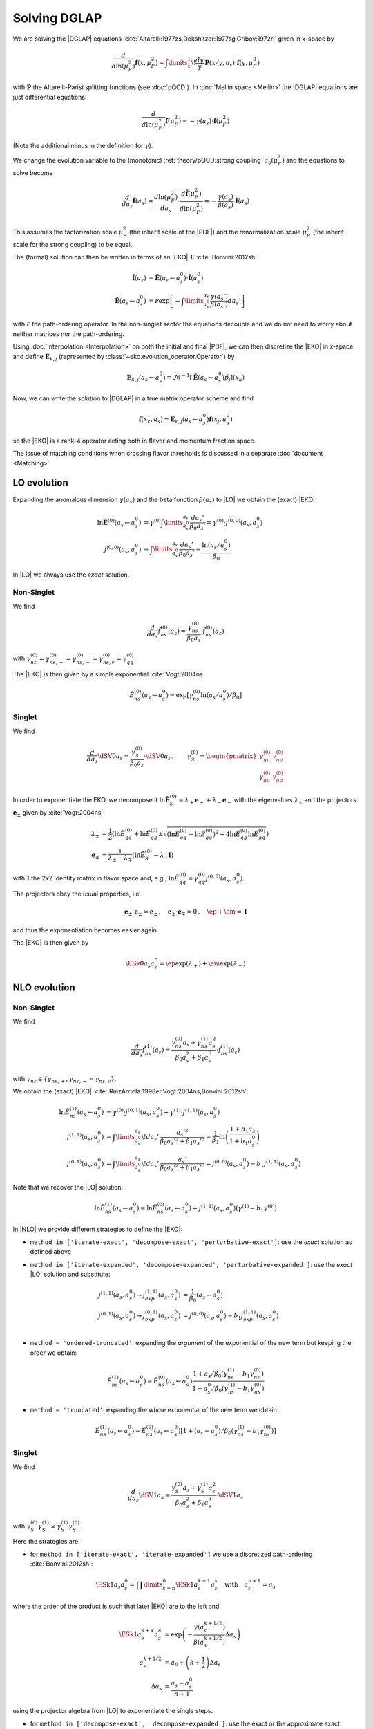 Solving DGLAP
=============

We are solving the |DGLAP| equations :cite:`Altarelli:1977zs,Dokshitzer:1977sg,Gribov:1972ri` given in x-space by

.. math::
    \frac{d}{d\ln(\mu_F^2)} \mathbf{f}(x,\mu_F^2) =
        \int\limits_x^1\!\frac{dy}{y}\, \mathbf{P}(x/y,a_s) \cdot \mathbf{f}(y,\mu_F^2)

with :math:`\mathbf P` the Altarelli-Parisi splitting functions (see :doc:`pQCD`).
In :doc:`Mellin space <Mellin>` the |DGLAP| equations are just differential equations:

.. math::
    \frac{d}{d\ln(\mu_F^2)} \tilde{\mathbf{f}}(\mu_F^2) = -\gamma(a_s) \cdot \tilde{\mathbf{f}}(\mu_F^2)

(Note the additional minus in the definition for :math:`\gamma`).

We change the evolution variable to the (monotonic) :ref:`theory/pQCD:strong coupling` :math:`a_s(\mu_F^2)`
and the equations to solve become

.. math::
    \frac{d}{da_s} \tilde{\mathbf{f}}(a_s)
        = \frac{d\ln(\mu_F^2)}{da_s} \cdot \frac{d \tilde{\mathbf{f}}(\mu_F^2)}{d\ln(\mu_F^2)}
        = -\frac{\gamma(a_s)}{\beta(a_s)} \cdot \tilde{\mathbf{f}}(a_s)

This assumes the factorization scale :math:`\mu_F^2` (the inherit scale of the |PDF|) and the
renormalization scale :math:`\mu_R^2` (the inherit scale for the strong coupling) to be equal.

The (formal) solution can then be written in terms of an |EKO| :math:`\mathbf E` :cite:`Bonvini:2012sh`

.. math::
    \tilde{\mathbf{f}}(a_s) &= \tilde{\mathbf{E}}(a_s \leftarrow a_s^0) \cdot \tilde{\mathbf{f}}(a_s^0)\\
    \tilde{\mathbf{E}}(a_s \leftarrow a_s^0) &= \mathcal P \exp\left[-\int\limits_{a_s^0}^{a_s} \frac{\gamma(a_s')}{\beta(a_s')} da_s' \right]

with :math:`\mathcal P` the path-ordering operator. In the non-singlet sector the equations decouple and
we do not need to worry about neither matrices nor the path-ordering.

Using :doc:`Interpolation <Interpolation>` on both the initial and final |PDF|, we can then discretize the
|EKO| in x-space and define :math:`{\mathbf{E}}_{k,j}` (represented by
:class:`~eko.evolution_operator.Operator`) by

.. math::
    {\mathbf{E}}_{k,j}(a_s \leftarrow a_s^0) = \mathcal{M}^{-1}\left[\tilde{\mathbf{E}}(a_s \leftarrow a_s^0)\tilde p_j\right](x_k)

Now, we can write the solution to |DGLAP| in a true matrix operator scheme and find

.. math::
    \mathbf{f}(x_k,a_s) = {\mathbf{E}}_{k,j}(a_s \leftarrow a_s^0) \mathbf{f}(x_j,a_s^0)

so the |EKO| is a rank-4 operator acting both in flavor and momentum fraction space.

The issue of matching conditions when crossing flavor thresholds is discussed in a separate :doc:`document <Matching>`

LO evolution
------------

Expanding the anomalous dimension :math:`\gamma(a_s)` and the beta function :math:`\beta(a_s)`
to |LO| we obtain the (exact) |EKO|:

.. math::
    \ln \tilde {\mathbf E}^{(0)}(a_s \leftarrow a_s^0) &= \gamma^{(0)}\int\limits_{a_s^0}^{a_s} \frac{da_s'}{\beta_0 a_s'} = \gamma^{(0)} \cdot j^{(0,0)}(a_s,a_s^0)\\
    j^{(0,0)}(a_s,a_s^0) &= \int\limits_{a_s^0}^{a_s} \frac{da_s'}{\beta_0 a_s'} = \frac{\ln(a_s/a_s^0)}{\beta_0}

In |LO| we always use the *exact* solution.

Non-Singlet
^^^^^^^^^^^

We find

.. math::
    \frac{d}{da_s} \tilde f_{ns}^{(0)}(a_s) = \frac{\gamma_{ns}^{(0)}}{\beta_0 a_s}  \cdot \tilde f_{ns}^{(0)}(a_s)

with :math:`\gamma_{ns}^{(0)} = \gamma_{ns,+}^{(0)} = \gamma_{ns,-}^{(0)} = \gamma_{ns,v}^{(0)} = \gamma_{qq}^{(0)}`.

The |EKO| is then given by a simple exponential :cite:`Vogt:2004ns`

.. math::
    \tilde E^{(0)}_{ns}(a_s \leftarrow a_s^0) = \exp\left[\gamma_{ns}^{(0)} \ln(a_s/a_s^0)/\beta_0 \right]

Singlet
^^^^^^^

We find

.. math::
    \frac{d}{da_s} \dSV{0}{a_s} = \frac{\gamma_S^{(0)}}{\beta_0 a_s} \cdot \dSV{0}{a_s}\,, \qquad
    \gamma_S^{(0)} = \begin{pmatrix}
                                \gamma_{qq}^{(0)} & \gamma_{qg}^{(0)}\\
                                \gamma_{gq}^{(0)} & \gamma_{gg}^{(0)}
                            \end{pmatrix}

In order to exponentiate the EKO, we decompose it
:math:`\ln \mathbf{\tilde E}^{(0)}_S = \lambda_+ {\mathbf e}_+ + \lambda_- {\mathbf e}_-` with
the eigenvalues :math:`\lambda_{\pm}` and the projectors :math:`\mathbf e_{\pm}` given by :cite:`Vogt:2004ns`

.. math::
    \lambda_{\pm} &= \frac 1 {2} \left( \ln \tilde E_{qq}^{(0)} + \ln \tilde E_{gg}^{(0)} \pm \sqrt{(\ln \tilde E_{qq}^{(0)}-\ln \tilde E_{gg}^{(0)})^2 + 4\ln \tilde E_{qg}^{(0)}\ln \tilde E_{gq}^{(0)}} \right)\\
    {\mathbf e}_{\pm} &= \frac{1}{\lambda_{\pm} - \lambda_{\mp}} \left( \ln \mathbf{\tilde E}^{(0)}_S - \lambda_{\mp} \mathbf I \right)

with :math:`\mathbf I` the 2x2 identity matrix in flavor space and, e.g., :math:`\ln \tilde E_{qq}^{(0)} = \gamma_{qq}^{(0)}j^{(0,0)}(a_s,a_s^0)`.

The projectors obey the usual properties, i.e.

.. math::
    {\mathbf e}_{\pm} \cdot {\mathbf e}_{\pm} = {\mathbf e}_{\pm}\,,\quad {\mathbf e}_{\pm} \cdot {\mathbf e}_{\mp} = 0\,,\quad \ep + \em = \mathbf I

and thus the exponentiation becomes easier again.

The |EKO| is then given by

.. math::
    \ESk{0}{a_s}{a_s^0} = \ep \exp(\lambda_{+}) + \em \exp(\lambda_{-})

NLO evolution
-------------

Non-Singlet
^^^^^^^^^^^

We find

.. math::
    \frac{d}{da_s} \tilde f_{ns}^{(1)}(a_s) = \frac{\gamma_{ns}^{(0)} a_s + \gamma_{ns}^{(1)} a_s^2}{\beta_0 a_s^2 + \beta_1 a_s^3} \cdot \tilde f_{ns}^{(1)}(a_s)

with :math:`\gamma_{ns} \in \{\gamma_{ns,+},\gamma_{ns,-}=\gamma_{ns,v}\}`.

We obtain the (exact) |EKO| :cite:`RuizArriola:1998er,Vogt:2004ns,Bonvini:2012sh`:

.. math::
    \ln \tilde E^{(1)}_{ns}(a_s \leftarrow a_s^0) &= \gamma^{(0)} \cdot j^{(0,1)}(a_s,a_s^0) + \gamma^{(1)} \cdot j^{(1,1)}(a_s,a_s^0)\\
    j^{(1,1)}(a_s,a_s^0) &= \int\limits_{a_s^0}^{a_s}\!da_s'\,\frac{a_s'^2}{\beta_0 a_s'^2 + \beta_1 a_s'^3} = \frac{1}{\beta_1}\ln\left(\frac{1+b_1 a_s}{1+b_1 a_s^0}\right)\\
    j^{(0,1)}(a_s,a_s^0) &= \int\limits_{a_s^0}^{a_s}\!da_s'\,\frac{a_s'}{\beta_0 a_s'^2 + \beta_1 a_s'^3} = j^{(0,0)}(a_s,a_s^0) - b_1 j^{(1,1)}(a_s,a_s^0)

Note that we recover the |LO| solution:

.. math::
    \ln \tilde E^{(1)}_{ns}(a_s \leftarrow a_s^0) = \ln \tilde E^{(0)}_{ns}(a_s \leftarrow a_s^0) + j^{(1,1)}(a_s,a_s^0)(\gamma^{(1)} - b_1 \gamma^{(0)})

In |NLO| we provide different strategies to define the |EKO|:

- ``method in ['iterate-exact', 'decompose-exact', 'perturbative-exact']``: use the *exact* solution as defined above
- ``method in ['iterate-expanded', 'decompose-expanded', 'perturbative-expanded']``: use the *exact* |LO| solution and substitute:

    .. math ::
        j^{(1,1)}(a_s,a_s^0) \to j^{(1,1)}_{exp}(a_s,a_s^0) &= \frac 1 {\beta_0}(a_s - a_s^0) \\
        j^{(0,1)}(a_s,a_s^0) \to j^{(0,1)}_{exp}(a_s,a_s^0) &= j^{(0,0)}(a_s,a_s^0) - b_1 j^{(1,1)}_{exp}(a_s,a_s^0) \\

- ``method = 'ordered-truncated'``: expanding the *argument* of the exponential of the new term but keeping the order we obtain:

.. math::
    \tilde E^{(1)}_{ns}(a_s \leftarrow a_s^0) = \tilde E^{(0)}_{ns}(a_s \leftarrow a_s^0) \frac{1 + a_s/\beta_0 (\gamma_{ns}^{(1)} - b_1 \gamma_{ns}^{(0)})}{1 + a_s^0/\beta_0 (\gamma_{ns}^{(1)} - b_1 \gamma_{ns}^{(0)})}

- ``method = 'truncated'``: expanding the *whole* exponential of the new term we obtain:

.. math::
    \tilde E^{(1)}_{ns}(a_s \leftarrow a_s^0) = \tilde E^{(0)}_{ns}(a_s \leftarrow a_s^0) \left[1 + (a_s - a_s^0)/\beta_0 (\gamma_{ns}^{(1)} - b_1 \gamma_{ns}^{(0)}) \right]

Singlet
^^^^^^^

We find

.. math::
    \frac{d}{da_s} \dSV{1}{a_s} = \frac{\gamma_{S}^{(0)} a_s + \gamma_{S}^{(1)} a_s^2}{\beta_0 a_s^2 + \beta_1 a_s^3} \cdot \dSV{1}{a_s}

with :math:`\gamma_{S}^{(0)} \gamma_{S}^{(1)} \neq \gamma_{S}^{(1)} \gamma_{S}^{(0)}`.

Here the strategies are:

- for ``method in ['iterate-exact', 'iterate-expanded']`` we use a discretized path-ordering :cite:`Bonvini:2012sh`:

.. math::
    \ESk{1}{a_s}{a_s^0} = \prod\limits_{k=n}^{0} \ESk{1}{a_s^{k+1}}{a_s^{k}}\quad \text{with}\quad a_s^{n+1} = a_s

where the order of the product is such that later |EKO| are to the left and

.. math::
    \ESk{1}{a_s^{k+1}}{a_s^{k}} &= \exp\left(-\frac{\gamma(a_s^{k+1/2})}{\beta(a_s^{k+1/2})} \Delta a_s \right) \\
    a_s^{k+1/2} &= a_0 + \left(k+ \frac 1 2\right) \Delta a_s\\
    \Delta a_s &= \frac{a_s - a_s^0}{n + 1}

using the projector algebra from |LO| to exponentiate the single steps.

- for ``method in ['decompose-exact', 'decompose-expanded']``: use the exact or the approximate exact
  integrals from the non-singlet sector and then decompose :math:`\ln \tilde{\mathbf E}^{(1)}` -
  this will neglect the non-commutativity of the singlet matrices.

- for ``method in ['perturbative-exact', 'perturbative-expanded', 'ordered-truncated', 'truncated']``
  we seek for an perturbative solution around the (exact) leading order operator:

  We set :cite:`Vogt:2004ns`

    .. math::
        \frac{d}{da_s} \dSV{1}{a_s} = \frac{\mathbf R (a_s)}{a_s} \cdot \dSV{1}{a_s}\,, \quad
        \mathbf R (a_s) = \sum\limits_{k=0} a_s^k \mathbf R_{k}

  where in |NLO| we find

    .. math::
        \mathbf R_0 = \gamma_{S}^{(0)}/\beta_0\,,\quad
        \mathbf R_1 = \gamma_{S}^{(1)}/\beta_0 - b_1 \gamma_{S}^{(0)} /\beta_0

  and for the higher coefficients

    - ``method = 'perturbative-exact'``: :math:`\mathbf R_k = - b_1 \mathbf R_{k-1}\,\text{for}\,k>1`
    - ``method = 'perturbative-expanded'``: :math:`\mathbf R_k = 0\,\text{for}\,k>1`

  We make an ansatz for the solution

    .. math::
        \ESk{1}{a_s}{a_s^0} = \mathbf U (a_s) \ESk{0}{a_s}{a_s^0} {\mathbf U}^{-1} (a_s^0), \quad
        \mathbf U (a_s) = \mathbf I + \sum\limits_{k=1} a_s^k \mathbf U_k

  Inserting this ansatz into the differential equation and sorting by powers of :math:`a_s`, we
  obtain a recursive set of commutator relations for the evolution operator coefficients
  :math:`\mathbf U_k`:

    .. math::
        [\mathbf U_1, \mathbf R_0] &= \mathbf R_1 - \mathbf U_1\\
        [\mathbf U_k, \mathbf R_0] &= \mathbf R_k + \sum\limits_{j=1}^{k-1} \mathbf R_{k-j} \mathbf U_j - k \mathbf U_k = \mathbf{R}_k' - k \mathbf U_k\,,k>1

  Multiplying these equations with :math:`\mathbf e_{\pm}` from left and right and using the identity

    .. math::
        \mathbf U_k = \em \mathbf U_k \em + \em \mathbf U_k \ep + \ep \mathbf U_k \em + \ep \mathbf U_k \ep

  we obtain the :math:`\mathbf U_k`

    .. math::
        \mathbf U_k = \frac{ \em \mathbf{R}_k' \em + \ep \mathbf{R}_k' \ep } k + \frac{\ep \mathbf{R}_k' \em}{r_- - r_+ + k} + \frac{\em \mathbf{R}_k' \ep}{r_+ - r_- + k}

  with :math:`r_{\pm} =\frac 1 {2\beta_0} \left( \gamma_{qq}^{(0)} + \gamma_{gg}^{(0)} \pm \sqrt{(\gamma_{qq}^{(0)}-\gamma_{gg}^{(0)})^2 + 4\gamma_{qg}^{(0)}\gamma_{gq}^{(0)}} \right)`.

  So the strategies are

    - ``method in ['perturbative-exact', 'perturbative-expanded']``: approximate the full evolution
      operator :math:`\mathbf U(a_s)` with an expansion up to ``ev_op_max_order``
    - ``method in ['ordered-truncated', 'truncated']``: truncate the evolution operator :math:`\mathbf U(a_s)` and use

    .. math::
        \ESk{1}{a_s}{a_s^0} = \ESk{0}{a_s}{a_s^0} + a_s \mathbf U_1 \ESk{0}{a_s}{a_s^0} - a_s^0 \ESk{0}{a_s}{a_s^0} \mathbf U_1

NNLO evolution
--------------

Non-Singlet
^^^^^^^^^^^

We find

.. math::
    \frac{d}{da_s} \tilde f_{ns}^{(2)}(a_s) = \frac{\gamma_{ns}^{(0)} a_s + \gamma_{ns}^{(1)} a_s^2 + \gamma_{ns}^{(2)} a_s^3 }{\beta_0 a_s^2 + \beta_1 a_s^3 + \beta_2 a_s^4} \cdot \tilde f_{ns}^{(2)}(a_s)

with :math:`\gamma_{ns} \in \{\gamma_{ns,+},\gamma_{ns,-},\gamma_{ns,v}\}`.

We obtain the (exact) |EKO| :cite:`Vogt:2004ns,Cafarella_2008`:

.. math::
    \ln \tilde E^{(2)}_{ns}(a_s \leftarrow a_s^0) &= \gamma_{ns}^{(0)} j^{(0,2)}(a_s,a_s^0) + \gamma_{ns}^{(1)} j^{(1,2)}(a_s,a_s^0) + \gamma_{ns}^{(2)} j^{(2,2)}(a_s,a_s^0)\\

with:

.. math::
    j^{(2,2)}(a_s,a_s^0) &= \int\limits_{a_s^0}^{a_s}\!da_s'\,\frac{a_s'^3}{\beta_0 a_s'^2 + \beta_1 a_s'^3 + \beta_2 a_s'^4} = \frac{1}{\beta_2}\ln\left(\frac{1 + a_s ( b_1 + b_2 a_s ) }{ 1 + a_s^0 ( b_1 + b_2 a_s^0 )}\right) - \frac{b_1}{ \beta_2 \Delta} \delta \\
    \delta &= \arctan \left( \frac{b_1 + 2 a_s b_2 }{ \Delta} \right) - \arctan \left( \frac{b_1 + 2 a_s^0 b_2 }{ \Delta} \right) \\
        &= \frac{i}{2} \left[ ln \left( \frac{ \Delta - i (b_1 + 2a_s b_2)}{ \Delta + i (b_1 + 2a_s b_2)}\right) - ln \left( \frac{ \Delta - i (b_1 + 2a_s^0 b_2)}{ \Delta + i (b_1 + 2a_s^0 b_2)}\right) \right] \\
        &= \arctan \left( \frac{\Delta ( a_s - a_s^0 )}{ 2 + b_1 (a_s + a_s^0) + 2 a_s a_s^0 b_2 } \right) \\
    \Delta &= \sqrt{4 b_2 - b_1^2 }

and:

.. math::
    j^{(1,2)}(a_s,a_s^0) &= \int\limits_{a_s^0}^{a_s}\!da_s'\,\frac{a_s'^2}{\beta_0 a_s'^2 + \beta_1 a_s'^3 + \beta_2 a_s'^4} = \frac{2}{\beta_0 \Delta} \delta \\
    j^{(0,2)}(a_s,a_s^0) &= \int\limits_{a_s^0}^{a_s}\!da_s'\,\frac{a_s'}{\beta_0 a_s'^2 + \beta_1 a_s'^3 + \beta_2 a_s'^4} = j^{(0,0)}(a_s,a_s^0) - b_1 j^{(1,2)}(a_s,a_s^0) - b_2 j^{(2,2)}(a_s,a_s^0)

Note, plugging the numerical values of :math:`\beta_i` we find that the :math:`\Delta \in \mathbb{R}` if :math:`n_f < 6`.
However you can notice that :math:`\Delta` appears always with :math:`\delta` and the fraction :math:`\frac{\delta}{\Delta} \in \mathbb{R}, \forall n_f`.

We can recover the |LO| solution:

.. math::
    \ln \tilde E^{(2)}_{ns}(a_s \leftarrow a_s^0) = \ln \tilde E^{(0)}_{ns}(a_s \leftarrow a_s^0) + j^{(1,2)}(a_s,a_s^0)(\gamma^{(1)} - b_1 \gamma^{(0)}) + j^{(2,2)}(a_s,a_s^0)(\gamma^{(2)} - b_2 \gamma^{(0)})

And thus the |NLO| solution:

.. math::
    \ln \tilde E^{(2)}_{ns}(a_s \leftarrow a_s^0) &= \ln \tilde E^{(1)}_{ns}(a_s \leftarrow a_s^0) + j^{(1,2)'}(a_s,a_s^0)(\gamma^{(1)} - b_1 \gamma^{(0)}) + j^{(2,2)}(a_s,a_s^0)(\gamma^{(2)} - b_2 \gamma^{(0)}) \\
    j^{(1,2)'}(a_s,a_s^0) &= \int\limits_{a_s^0}^{a_s}\!da_s'\,\frac{ \beta_2 a_s'^2}{( \beta_0 + \beta_1 a_s' + \beta_2 a_s'^2 ) (\beta_0 + \beta_1 a_s')}

In |NNLO| we provide different strategies to define the |EKO|:

- ``method in ['iterate-exact', 'decompose-exact', 'perturbative-exact']``: use the *exact* solution as defined above
- ``method in ['iterate-expanded', 'decompose-expanded', 'perturbative-expanded']``: use the *exact* |LO| solution and expand all functions :math:`j^{(n,m)}(a_s,a_s^0)` to the order :math:`\mathcal o(a_s^3)`. We find:

.. math::
    j^{(2,2)}(a_s,a_s^0) \approx j^{(2,2)}_{exp}(a_s,a_s^0) &= \frac{1}{2\beta_0} (a_s^2 - (a_s^0)^{2}) \\
    j^{(1,2)}(a_s,a_s^0) \approx j^{(1,2)}_{exp}(a_s,a_s^0) &= \frac{1}{\beta_0} [ (a_s - a_s^0) - \frac{b_1}{2} (a_s^2 - (a_s^0)^{2})] \\
    j^{(0,2)}(a_s,a_s^0) \approx j^{(0,2)}_{exp}(a_s,a_s^0) &= j^{(0,0)}(a_s,a_s^0) - b_1 j^{(1,2)}_{exp}(a_s,a_s^0) - b_2 j^{(2,2)}_{exp}(a_s,a_s^0) \\
    &= j^{(0,0)}(a_s,a_s^0) - \frac{1}{\beta_0} [ b_1 (a_s - a_s^0) + \frac{b_1^2-b_2}{2} (a_s^2 - (a_s^0)^{2}) ] \\

This method corresponds to ``IMODEV=2`` of :cite:`Vogt:2004ns`.

- ``method = 'ordered-truncated'``: for this method we follow the prescription from :cite:`Vogt:2004ns` and we get:

.. math::
    \tilde E^{(2)}_{ns}(a_s \leftarrow a_s^0) = \tilde E^{(0)}_{ns}(a_s \leftarrow a_s^0) \frac{ 1 + a_s U_1 + a_s^2 U_2 }{ 1 + a_s^0 U_1 + (a_s^0)^{2} U_2 }

with the unitary matrices defined consistently with the method ``perturbative`` adopted for NLO singlet evolution:

.. math::
    U_1 &= R_1 = \frac{1}{\beta_0}[ \gamma^{(1)} - b_1 \gamma^{(0)}] \\
    U_2 &= \frac{1}{2}[ R_1^2 + R_2 ] \\
    R_2 &= \gamma_{ns}^{(2)}/\beta_0 - b_1 R_1 - b_2 R_0 \\

This method corresponds to ``IMODEV=3`` of :cite:`Vogt:2004ns`.

- ``method = 'truncated'``: we expand the *whole* exponential and keeping terms within :math:`\mathcal o(a_s^3)`. This method is the fastest among the ones provided by our program. We obtain:

.. math::
    \tilde E^{(2)}_{ns}(a_s \leftarrow a_s^0) = \tilde E^{(0)}_{ns}(a_s \leftarrow a_s^0) \left [ 1 + U_1 (a_s - a_s^0) + a_s^2 U_2 - a_s a_s^0 U_1^2 + (a_s^0)^{2} ( U_1^2 - U_2 ) \right]



Singlet
^^^^^^^

For the singlet evolution we find:

.. math::
    \frac{d}{da_s} \dSV{2}{a_s} = \frac{\gamma_{S}^{(0)} a_s + \gamma_{S}^{(1)} a_s^2 + \gamma_{S}^{(2)} a_s^3}{\beta_0 a_s^2 + \beta_1 a_s^3 + \beta_2 a_s^4} \cdot \dSV{2}{a_s}

with :math:`\gamma_{S}^{(i)} \gamma_{S}^{(j)} \neq \gamma_{S}^{(j)} \gamma_{S}^{(i)}, \quad i,j=0,1,2`.

In analogy to |NLO| we define the following strategies :

- for ``method in ['iterate-exact', 'iterate-expanded']`` we use a discretized path-ordering :cite:`Bonvini:2012sh`:

.. math::
    \ESk{2}{a_s}{a_s^0} = \prod\limits_{k=n}^{0} \ESk{2}{a_s^{k+1}}{a_s^{k}} \quad \text{with} \quad a_s^{n+1} = a_s

All the procedure is identical to |NLO|, simply the beat function is now expanded until :math:`\mathcal o(a_s^4)`

- for ``method in ['decompose-exact', 'decompose-expanded']``: use the exact or the approximate exact
  integrals from the non-singlet sector and then decompose :math:`\ln \tilde{\mathbf E}^{(2)}` -
  this will neglect the non-commutativity of the singlet matrices.

- for ``method in ['perturbative-exact', 'perturbative-expanded', 'ordered-truncated', 'truncated']``
  we seek for an perturbative solution around the (exact) leading order operator. We set :cite:`Vogt:2004ns`

    .. math::
        \frac{d}{da_s} \dSV{2}{a_s} = \frac{\mathbf R (a_s)}{a_s} \cdot \dSV{2}{a_s}\,, \quad
        \mathbf R (a_s) = \sum\limits_{k=0} a_s^k \mathbf R_{k}

  Finding one additional term compared to |NLO|:

    .. math::
        \mathbf R_2 & = \gamma_{S}^{(2)}/\beta_0 - b_1 \mathbf R_1 - b_2 \mathbf R_0 \\
        & = \frac{1}{\beta_0} [ \gamma_{S}^{(2)} - b_1 \gamma_{S}^{(1)} - \gamma_{S}^{(0)} ( b_2 - b_1^2 ) ]

  and for the higher coefficients

    - ``method = 'perturbative-exact'``: :math:`\mathbf R_k = - b_1 \mathbf R_{k-1} - b_2 \mathbf R_{k-2} \,\text{for}\,k>2`
    - ``method = 'perturbative-expanded'``: :math:`\mathbf R_k = 0\,\text{for}\,k>2`

    The solution ansatz becomes:

    .. math::
        \ESk{2}{a_s}{a_s^0} = \mathbf U (a_s) \ESk{0}{a_s}{a_s^0} {\mathbf U}^{-1} (a_s^0), \quad
        \mathbf U (a_s) = \mathbf I + \sum\limits_{k=1} a_s^k \mathbf U_k

  with:

    .. math::
        [\mathbf U_2, \mathbf R_0] &= \mathbf R_2 + \mathbf R_1 \mathbf U_1 - 2 \mathbf U_2\\

  So the strategies are:

    - ``method in ['perturbative-exact', 'perturbative-expanded']``: approximate the full evolution
      operator :math:`\mathbf U(a_s)` with an expansion up to ``ev_op_max_order``
    - ``method in ['ordered-truncated', 'truncated']``: truncate the evolution operator :math:`\mathbf U(a_s)` and use

    .. math::
        \ESk{2}{a_s}{a_s^0} &= \ESk{0}{a_s}{a_s^0} + a_s \mathbf U_1 \ESk{0}{a_s}{a_s^0} - a_s^0 \ESk{0}{a_s}{a_s^0} \mathbf U_1 \\
        &\hspace{20pt} + a_s^2 \mathbf U_2 \ESk{0}{a_s}{a_s^0} \\
        &\hspace{20pt} + a_s a_s^0 \mathbf U_1 \ESk{0}{a_s}{a_s^0} \mathbf U_1 \\
        &\hspace{20pt}- (a_s^0)^{2} \ESk{0}{a_s}{a_s^0} ( \mathbf U_1^2 - \mathbf U_2 )


N3LO evolution
--------------

Non-Singlet
^^^^^^^^^^^

At |N3LO| the |DGLAP| expansion reads:

.. math::
    \frac{d}{da_s} \tilde f_{ns}^{(2)}(a_s) = \frac{\gamma_{ns}^{(0)} a_s + \gamma_{ns}^{(1)} a_s^2 + \gamma_{ns}^{(2)} a_s^3 + \gamma_{ns}^{(3)} a_s^4 }{\beta_0 a_s^2 + \beta_1 a_s^3 + \beta_2 a_s^4 + \beta_3 a_s^5 } \cdot \tilde f_{ns}^{(2)}(a_s)

with :math:`\gamma_{ns} \in \{\gamma_{ns,+},\gamma_{ns,-},\gamma_{ns,v}\}`.

We obtain the (exact) |EKO| in analogy of the previous orders and recovering the |LO| solution:

.. math::
    \ln \tilde E^{(2)}_{ns}(a_s \leftarrow a_s^0) &= \gamma_{ns}^{(0)} j^{(0,3)}(a_s,a_s^0) + \gamma_{ns}^{(1)} j^{(1,3)}(a_s,a_s^0) + \gamma_{ns}^{(2)} j^{(2,3)}(a_s,a_s^0) + \gamma_{ns}^{(3)} j^{(3,3)}(a_s,a_s^0)\\

with:

.. math::
    j^{(3,3)}(a_s,a_s^0) &= \frac{1}{\beta_0} \sum_{r=r_1}^{r_3} \frac{ r^2 [\ln(a_s-r) - \ln(a_s^0 - r)]}{b_1 + 2 b_2 r + 3 b_3 r^2} \\
    j^{(2,3)}(a_s,a_s^0) &= \frac{1}{\beta_0} \sum_{r=r_1}^{r_3} \frac{r [\ln(a_s-r) - \ln(a_s^0 - r)]}{b_1 + 2 b_2 r + 3 b_3 r^2} \\
    j^{(1,3)}(a_s,a_s^0) &= \frac{1}{\beta_0} \sum_{r=r_1}^{r_3} \frac{\ln(a_s-r) - \ln(a_s^0 - r)}{b_1 + 2 b_2 r + 3 b_3 r^2} \\
    j^{(0,3)}(a_s,a_s^0) &= j^{(0,0)}(a_s,a_s^0) - b_1 j^{(1,3)}(a_s,a_s^0) - b_2 j^{(2,3)}(a_s,a_s^0)- b_3 j^{(3,3)}(a_s,a_s^0)

where the sum is carried on the complex roots of the beta function expansion:

.. math ::
    a_s \in \{r_1, r_2, r_3 \} | \quad 1 + b_1 a_s + b_2 a_s^2 + b_3 a_s^3 = 0

You can notice that in the denominator of the integrals appears always the derivative of this expansion.
We remark that even though the roots are complex the total integral is real.

Also in this case we provide a we provide different strategies to define the |EKO|:

- ``method in ['iterate-exact', 'decompose-exact', 'perturbative-exact']``: use the *exact* solution as defined above
- ``method in ['iterate-expanded', 'decompose-expanded', 'perturbative-expanded']``: use the *exact* |LO| solution and expand all functions :math:`j^{(n,m)}(a_s,a_s^0)` to the order :math:`\mathcal o(a_s^3)`. We find:

.. math::
    j^{(3,3)}(a_s,a_s^0) &\approx j^{(3,3)}_{exp}(a_s,a_s^0) = \frac{1}{3 \beta_0} (a_s^3 - (a_s^0)^3) \\
    j^{(2,3)}(a_s,a_s^0) &\approx j^{(2,3)}_{exp}(a_s,a_s^0) = \frac{1}{\beta_0} [ \frac{1}{2} (a_s^2 - (a_s^0)^2) - \frac{b_1}{3} (a_s^3 - (a_s^0)^3) ]\\
    j^{(1,3)}(a_s,a_s^0) &\approx j^{(1,3)}_{exp}(a_s,a_s^0) = \frac{1}{\beta_0} [ (a_s - a_s^0) - \frac{b_1}{2} (a_s^2 - (a_s^0)^2) + \frac{b_1^2-b_2}{3} (a_s^3 - (a_s^0)^3) ]\\
    j^{(0,2)}(a_s,a_s^0) &\approx j^{(0,3)}_{exp}(a_s,a_s^0) = j^{(0,0)}(a_s,a_s^0) - b_1 j^{(1,3)}_{exp}(a_s,a_s^0) - b_2 j^{(2,3)}_{exp}(a_s,a_s^0)- b_3 j^{(3,3)}_{exp}(a_s,a_s^0) \\



- ``method = 'ordered-truncated'``: performing the expansion one order higher wrt to |NNLO| we get:

.. math::
    \tilde E^{(2)}_{ns}(a_s \leftarrow a_s^0) = \tilde E^{(0)}_{ns}(a_s \leftarrow a_s^0) \frac{ 1 + a_s U_1 + a_s^2 U_2 + a_s^3 U_3 }{ 1 + a_s^0 U_1 + (a_s^0)^{2} U_2 + (a_s^0)^{3} U_3 }

with the new unitary matrices defined:

.. math::
    U_3 &= \frac{1}{3} [R_3 + R_2 U_1 + R_1 U_2] \\
    R_3 &= \gamma_{ns}^{(3)}/\beta_0 - b_1 R_2 - b_2 R_1 - b_3 R_0 \\


- ``method = 'truncated'``:

.. math::
    \tilde E^{(2)}_{ns}(a_s \leftarrow a_s^0) = \tilde E^{(0)}_{ns}(a_s \leftarrow a_s^0)  & \left[ \right. 1 \\
        & + U_1 (a_s - a_s^0) \\
        & + a_s^2 U_2 - a_s a_s^0 U_1^2 + (a_s^0)^{2} ( U_1^2 - U_2 ) \\
        & + a_s^3 U_3 - a_s^2 a_s^0 U_2 U_1 + a_s (a_s^0)^{2} U_1 ( U_1^2 - U_2 ) - (a_s^0)^{3} (U_1^3 - 2 U_1 U_2 + U_3) \left. \right] \\

Singlet
^^^^^^^

For the singlet evolution we find:

.. math::
    \frac{d}{da_s} \dSV{2}{a_s} = \frac{\gamma_{S}^{(0)} a_s + \gamma_{S}^{(1)} a_s^2 + \gamma_{S}^{(2)} a_s^3 + \gamma_{S}^{(3)} a_s^3}{\beta_0 a_s^2 + \beta_1 a_s^3 + \beta_2 a_s^4 + \beta_3 a_s^5} \cdot \dSV{2}{a_s}

with :math:`\gamma_{S}^{(i)} \gamma_{S}^{(j)} \neq \gamma_{S}^{(j)} \gamma_{S}^{(i)}, \quad i,j=0,1,2,3`.

In analogy to |NLO| we define the following strategies :

- for ``method in ['iterate-exact', 'iterate-expanded']``: the solution strategies is exactly the same
  as in |NLO| and |NNLO| simply the beat function is now expanded until :math:`\mathcal o(a_s^5)`

- for ``method in ['decompose-exact', 'decompose-expanded']``: use the exact or the approximate exact
  integrals from the non-singlet sector and then decompose :math:`\ln \tilde{\mathbf E}^{(3)}` -
  this will neglect the non-commutativity of the singlet matrices.

- for ``method in ['perturbative-exact', 'perturbative-expanded', 'ordered-truncated', 'truncated']``
  we seek for an perturbative solution around the (exact) leading order operator. Following the notation used for
  previous orders we have:


    .. math::
        \mathbf R_2 & = \gamma_{S}^{(3)}/\beta_0 - b_1 \mathbf R_2 - b_2 \mathbf R_1 - b_3 \mathbf R_0 \\

  and for the higher coefficients:

    - ``method = 'perturbative-exact'``: :math:`\mathbf R_k = - b_1 \mathbf R_{k-1} - b_2 \mathbf R_{k-2} - b_3 \mathbf R_{k-3} \,\text{for}\,k>3`
    - ``method = 'perturbative-expanded'``: :math:`\mathbf R_k = 0\,\text{for}\,k>3`

  The new unitary matrix entering in the evolution ansatz follows the commutation relation:

    .. math::
        [\mathbf U_3, \mathbf R_0] &= \mathbf R_3 + \mathbf R_2 \mathbf U_1 + \mathbf R_1 \mathbf U_2 - 3 \mathbf U_3\\

  So the strategies are:

    - ``method in ['perturbative-exact', 'perturbative-expanded']``: approximate the full evolution
      operator :math:`\mathbf U(a_s)` with an expansion up to ``ev_op_max_order``
    - ``method in ['ordered-truncated', 'truncated']``: truncate the evolution operator :math:`\mathbf U(a_s)` and use

    .. math::
        \ESk{3}{a_s}{a_s^0} = \mathbf E^{0} &+ a_s \mathbf U_1 \mathbf E^{0} - a_s^0 \mathbf E^{0} \mathbf U_1 \\
        & + a_s^2 \mathbf U_2 \mathbf E^{0} + a_s a_s^0 \mathbf U_1 \mathbf E^{0} \mathbf U_1 - (a_s^0)^{2} \mathbf E^{0} ( \mathbf U_1^2 - \mathbf U_2 ) \\
        & + a_s^3 \mathbf U_3 \mathbf E^{0} - a_s^2 a_s^0 \mathbf U_2 \mathbf E^{0} \mathbf U_1 + a_s (a_s^0)^2 \mathbf U_1 E^{0} (\mathbf U_1^2 - \mathbf U_2) \\
        & - (a_s^0)^3 \mathbf E^{0} (\mathbf U_1^3 - \mathbf U_1 \mathbf U_2 - \mathbf U_2 \mathbf U_1 + \mathbf U_3) \\

    .. math ::
        \mathbf E^{0} = \ESk{0}{a_s}{a_s^0}

Intrinsic evolution
-------------------

We also consider the evolution of intrinsic heavy |PDF|. Since these are massive partons they can not
split any collinear particles and thus they do not participate in the |DGLAP| evolution. Instead, their
evolution is simply an identity operation: e.g. for an intrinsic charm distribution we get for
:math:`m_c^2 > Q_1^2 > Q_0^2`:

.. math ::
    \tilde c(Q_1^2) &= \tilde c(Q_0^2)\\
    \tilde {\bar c}(Q_1^2) &= \tilde{\bar c}(Q_0^2)

After :doc:`crossing the mass threshold </theory/Matching>` (charm in this example) the |PDF| can not be considered intrinsic
any longer and hence, they have to be rejoined with their evolution basis elements and take then again
part in the ordinary collinear evolution.

Mixed |QCD| :math:`\otimes` |QED| evolution
-----------------------------------------

For the moment in this case only the `exact` evolution is implemented.

Singlet
^^^^^^^

The evolution is obtained in the same way of the pure |QCD| case, with the only difference that
now both :math:`\gamma` and :math:`\beta_{qcd}` contain the |QED| corrections.

In the case in which :math:`\alpha_{em}` is running, at every step of the iteration the corresponding value
of :math:`a_{em}(a_s)` is used.

Non singlet
^^^^^^^^^^^

For the non singlet, being it diagonal, the solution is straightforward.
When :math:`\alpha_{em}` is fixed, the terms proportional to it are just a constant in the splitting functions, and therefore
they can be integrated directly. For example at ``order=(1,1)`` we have

.. math::
    \tilde E^{(1,1)}_{ns}(a_s \leftarrow a_s^0) &= \exp \Bigl( -\int_{\log \mu_0^2}^{\log \mu^2}d\log\mu^2 \gamma_{ns}^{(1,0)} a_s(\log\mu^2) + \gamma_{ns}^{(1,1)} a_s(\log\mu^2) a_{em} + \gamma_{ns}^{(0,1)} a_em \Bigr) \\
    & = \exp \Bigl( \int_{a_s^0}^{a_s}da_s\frac{\gamma_{ns}^{(1,0)} a_s + \gamma_{ns}^{(1,1)} a_s a_{em} + \gamma_{ns}^{(0,1)} a_em}{a_s^2(\beta_0 + \beta_0^{mix} a_{em})}  -\int_{\log \mu_0^2}^{\log \mu^2}d\log\mu^2 \gamma_{ns}^{(0,1)} a_em\Bigr)

In the last expression, the first term can be integrated with the :math:`j^{(n,m)` functions, while the second term is trivial.

In the case of :math:`\alpha_{em}` running, the :math:`a_s` integration integral is divided in steps, such that in every step
:math:`\alpha_{em}` is considered constant. In this way the solution will be the product of the solutions of every integration step:

.. math::
    \tilde E^{(1,1)}_{ns}(a_s \leftarrow a_s^0) = \prod\limits_{k=n}^{0} E^{(1,1)}_{ns}(a_s^{k+1} \leftarrow a_s^k, a_{em}^k)
